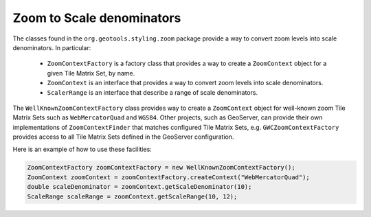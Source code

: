 Zoom to Scale denominators
==========================

The classes found in the ``org.geotools.styling.zoom`` package provide a way to convert zoom levels into scale denominators. In particular:
 
 * ``ZoomContextFactory`` is a factory class that provides a way to create a ``ZoomContext`` object for a given Tile Matrix Set, by name.
 * ``ZoomContext`` is an interface that provides a way to convert zoom levels into scale denominators.
 * ``ScalerRange`` is an interface that describe a range of scale denominators.

The ``WellKnownZoomContextFactory`` class provides way to create a ``ZoomContext`` object for well-known
zoom Tile Matrix Sets such as ``WebMercatorQuad`` and ``WGS84``. Other projects, such as GeoServer,
can provide their own implementations of ``ZoomContextFinder`` that matches configured Tile Matrix Sets,
e.g. ``GWCZoomContextFactory`` provides access to all Tile Matrix Sets defined in the GeoServer configuration.

Here is an example of how to use these facilities:

.. code-block:: java

    ZoomContextFactory zoomContextFactory = new WellKnownZoomContextFactory();
    ZoomContext zoomContext = zoomContextFactory.createContext("WebMercatorQuad");
    double scaleDenominator = zoomContext.getScaleDenominator(10);
    ScaleRange scaleRange = zoomContext.getScaleRange(10, 12);
